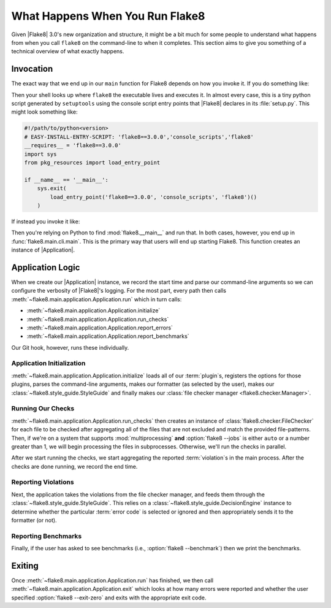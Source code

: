 ==================================
 What Happens When You Run Flake8
==================================

Given |Flake8| 3.0's new organization and structure, it might be a bit much
for some people to understand what happens from when you call ``flake8`` on the
command-line to when it completes. This section aims to give you something of
a technical overview of what exactly happens.


Invocation
==========

The exact way that we end up in our ``main`` function for Flake8 depends on
how you invoke it. If you do something like:

.. prompt:: bash

    flake8

Then your shell looks up where ``flake8`` the executable lives and executes
it. In almost every case, this is a tiny python script generated by
``setuptools`` using the console script entry points that |Flake8| declares
in its :file:`setup.py`. This might look something like:

.. code-block:: python

    #!/path/to/python<version>
    # EASY-INSTALL-ENTRY-SCRIPT: 'flake8==3.0.0','console_scripts','flake8'
    __requires__ = 'flake8==3.0.0'
    import sys
    from pkg_resources import load_entry_point

    if __name__ == '__main__':
        sys.exit(
            load_entry_point('flake8==3.0.0', 'console_scripts', 'flake8')()
        )

If instead you invoke it like:

.. prompt:: bash

    python -m flake8

Then you're relying on Python to find :mod:`flake8.__main__` and run that. In
both cases, however, you end up in :func:`flake8.main.cli.main`. This is the
primary way that users will end up starting Flake8. This function creates an
instance of |Application|.

Application Logic
=================

When we create our |Application| instance, we record the start time and parse
our command-line arguments so we can configure the verbosity of |Flake8|'s
logging. For the most part, every path then calls
:meth:`~flake8.main.application.Application.run` which in turn calls:

- :meth:`~flake8.main.application.Application.initialize`
- :meth:`~flake8.main.application.Application.run_checks`
- :meth:`~flake8.main.application.Application.report_errors`
- :meth:`~flake8.main.application.Application.report_benchmarks`

Our Git hook, however, runs these individually.

Application Initialization
--------------------------

:meth:`~flake8.main.application.Application.initialize` loads all of our
:term:`plugin`\ s, registers the options for those plugins, parses the
command-line arguments, makes our formatter (as selected by the user), makes
our :class:`~flake8.style_guide.StyleGuide` and finally makes our
:class:`file checker manager <flake8.checker.Manager>`.

Running Our Checks
------------------

:meth:`~flake8.main.application.Application.run_checks` then creates an
instance of :class:`flake8.checker.FileChecker` for each file to be checked
after aggregating all of the files that are not excluded and match the
provided file-patterns. Then, if we're on a system that supports
:mod:`multiprocessing` **and** :option:`flake8 --jobs` is either ``auto`` or
a number greater than 1, we will begin processing the files in subprocesses.
Otherwise, we'll run the checks in parallel.

After we start running the checks, we start aggregating the reported
:term:`violation`\ s in the main process. After the checks are done running,
we record the end time.

Reporting Violations
--------------------

Next, the application takes the violations from the file checker manager, and
feeds them through the :class:`~flake8.style_guide.StyleGuide`. This
relies on a :class:`~flake8.style_guide.DecisionEngine` instance to determine
whether the particular :term:`error code` is selected or ignored and then
appropriately sends it to the formatter (or not).

Reporting Benchmarks
--------------------

Finally, if the user has asked to see benchmarks (i.e., :option:`flake8
--benchmark`) then we print the benchmarks.


Exiting
=======

Once :meth:`~flake8.main.application.Application.run` has finished, we then
call :meth:`~flake8.main.application.Application.exit` which looks at how
many errors were reported and whether the user specified :option:`flake8
--exit-zero` and exits with the appropriate exit code.


.. Replacements
.. |Application| replace:: :class:`~flake8.main.application.Application`
